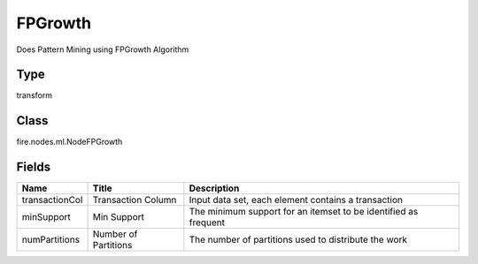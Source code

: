 
FPGrowth
========== 

Does Pattern Mining using FPGrowth Algorithm

Type
---------- 

transform

Class
---------- 

fire.nodes.ml.NodeFPGrowth

Fields
---------- 

+----------------+----------------------+-----------------------------------------------------------------+
| Name           | Title                | Description                                                     |
+================+======================+=================================================================+
| transactionCol | Transaction Column   | Input data set, each element contains a transaction             |
+----------------+----------------------+-----------------------------------------------------------------+
| minSupport     | Min Support          | The minimum support for an itemset to be identified as frequent |
+----------------+----------------------+-----------------------------------------------------------------+
| numPartitions  | Number of Partitions | The number of partitions used to distribute the work            |
+----------------+----------------------+-----------------------------------------------------------------+